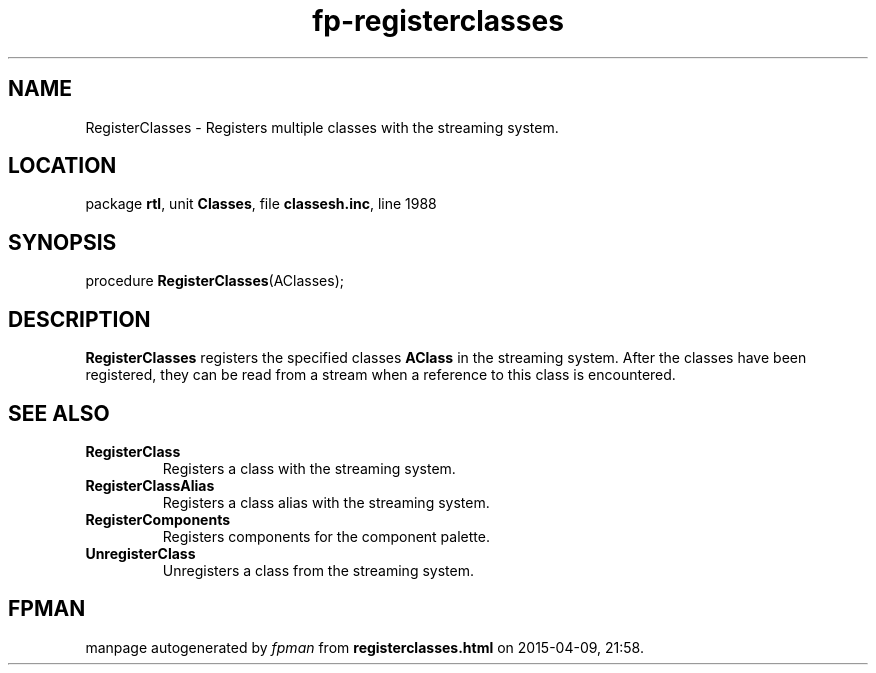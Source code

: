 .\" file autogenerated by fpman
.TH "fp-registerclasses" 3 "2014-03-14" "fpman" "Free Pascal Programmer's Manual"
.SH NAME
RegisterClasses - Registers multiple classes with the streaming system.
.SH LOCATION
package \fBrtl\fR, unit \fBClasses\fR, file \fBclassesh.inc\fR, line 1988
.SH SYNOPSIS
procedure \fBRegisterClasses\fR(AClasses);
.SH DESCRIPTION
\fBRegisterClasses\fR registers the specified classes \fBAClass\fR in the streaming system. After the classes have been registered, they can be read from a stream when a reference to this class is encountered.


.SH SEE ALSO
.TP
.B RegisterClass
Registers a class with the streaming system.
.TP
.B RegisterClassAlias
Registers a class alias with the streaming system.
.TP
.B RegisterComponents
Registers components for the component palette.
.TP
.B UnregisterClass
Unregisters a class from the streaming system.

.SH FPMAN
manpage autogenerated by \fIfpman\fR from \fBregisterclasses.html\fR on 2015-04-09, 21:58.

